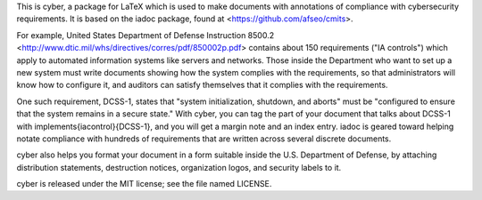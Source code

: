 This is cyber, a package for LaTeX which is used to make documents
with annotations of compliance with cybersecurity requirements. It is
based on the iadoc package, found at <https://github.com/afseo/cmits>.

For example, United States Department of Defense Instruction 8500.2
<http://www.dtic.mil/whs/directives/corres/pdf/850002p.pdf> contains about 150
requirements ("IA controls") which apply to automated information systems like
servers and networks. Those inside the Department who want to set up a new
system must write documents showing how the system complies with the
requirements, so that administrators will know how to configure it, and
auditors can satisfy themselves that it complies with the requirements.

One such requirement, DCSS-1, states that "system initialization, shutdown, and
aborts" must be "configured to ensure that the system remains in a secure
state." With cyber, you can tag the part of your document that talks about
DCSS-1 with \implements{iacontrol}{DCSS-1}, and you will get a margin note and
an index entry. iadoc is geared toward helping notate compliance with hundreds
of requirements that are written across several discrete documents.

cyber also helps you format your document in a form suitable inside
the U.S. Department of Defense, by attaching distribution statements,
destruction notices, organization logos, and security labels to it.

cyber is released under the MIT license; see the file named LICENSE.
